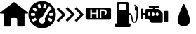 SplineFontDB: 3.2
FontName: Untitled1
FullName: Untitled1
FamilyName: Untitled1
Weight: Regular
Copyright: Copyright (c) 2023, paulh
UComments: "2023-10-4: Created with FontForge (http://fontforge.org)"
Version: 001.000
ItalicAngle: 0
UnderlinePosition: -100
UnderlineWidth: 50
Ascent: 800
Descent: 200
InvalidEm: 0
LayerCount: 2
Layer: 0 0 "Hinten" 1
Layer: 1 0 "Vorne" 0
XUID: [1021 584 1722220538 15175]
OS2Version: 0
OS2_WeightWidthSlopeOnly: 0
OS2_UseTypoMetrics: 1
CreationTime: 1696403632
ModificationTime: 1696404582
OS2TypoAscent: 0
OS2TypoAOffset: 1
OS2TypoDescent: 0
OS2TypoDOffset: 1
OS2TypoLinegap: 0
OS2WinAscent: 0
OS2WinAOffset: 1
OS2WinDescent: 0
OS2WinDOffset: 1
HheadAscent: 0
HheadAOffset: 1
HheadDescent: 0
HheadDOffset: 1
OS2Vendor: 'PfEd'
DEI: 91125
Encoding: ISO8859-1
UnicodeInterp: none
NameList: AGL For New Fonts
DisplaySize: -48
AntiAlias: 1
FitToEm: 0
WinInfo: 64 16 4
BeginChars: 256 7

StartChar: A
Encoding: 65 65 0
Width: 1000
Flags: H
LayerCount: 2
Fore
SplineSet
486 741.259765625 m 2
 494.259765625 747.580078125 505.740234375 747.580078125 514 741.259765625 c 2
 990.8203125 377.259765625 l 2
 1008.37988281 363.860351562 998.900390625 335.83984375 976.8203125 335.83984375 c 2
 872.51953125 335.83984375 l 1
 872.51953125 -83.099609375 l 2
 872.51953125 -108.259765625 852.120117188 -128.66015625 826.959960938 -128.66015625 c 2
 657.080078125 -128.66015625 l 2
 631.919921875 -128.66015625 611.51953125 -108.259765625 611.51953125 -83.099609375 c 2
 611.51953125 132.219726562 l 2
 611.51953125 157.379882812 591.120117188 177.780273438 565.959960938 177.780273438 c 2
 433.98046875 177.780273438 l 2
 408.8203125 177.780273438 388.419921875 157.379882812 388.419921875 132.219726562 c 2
 388.419921875 -83.099609375 l 2
 388.419921875 -108.259765625 368.01953125 -128.66015625 342.860351562 -128.66015625 c 2
 172.98046875 -128.66015625 l 2
 147.8203125 -128.66015625 127.419921875 -108.259765625 127.419921875 -83.099609375 c 2
 127.419921875 335.83984375 l 1
 23.1201171875 335.83984375 l 2
 1.0400390625 335.83984375 -8.419921875 363.860351562 9.1201171875 377.259765625 c 2
 486 741.259765625 l 2
EndSplineSet
EndChar

StartChar: B
Encoding: 66 66 1
Width: 1000
Flags: H
LayerCount: 2
Fore
SplineSet
500 788.959960938 m 0
 770.040039062 788.959960938 988.959960938 570.040039062 988.959960938 300 c 0
 988.959960938 29.9599609375 770.040039062 -188.959960938 500 -188.959960938 c 0
 229.959960938 -188.959960938 11.0400390625 29.9599609375 11.0400390625 300 c 0
 11.0400390625 570.040039062 229.959960938 788.959960938 500 788.959960938 c 0
536.099609375 568.799804688 m 2
 531.719726562 554.620117188 539.66015625 539.599609375 553.8203125 535.219726562 c 2
 594.860351562 522.540039062 l 2
 609.040039062 518.16015625 624.059570312 526.099609375 628.440429688 540.259765625 c 2
 656.98046875 632.599609375 l 2
 661.360351562 646.780273438 653.419921875 661.799804688 639.259765625 666.1796875 c 2
 598.219726562 678.860351562 l 2
 584.040039062 683.240234375 569.01953125 675.299804688 564.639648438 661.139648438 c 2
 536.099609375 568.799804688 l 2
97.2998046875 288.120117188 m 2
 96.5 273.3203125 107.879882812 260.6796875 122.6796875 259.900390625 c 2
 219.1796875 254.799804688 l 2
 233.98046875 254 246.620117188 265.379882812 247.400390625 280.1796875 c 2
 249.66015625 323.080078125 l 2
 250.459960938 337.879882812 239.080078125 350.51953125 224.280273438 351.299804688 c 2
 127.780273438 356.400390625 l 2
 112.98046875 357.200195312 100.33984375 345.8203125 99.5595703125 331.01953125 c 2
 97.2998046875 288.120117188 l 2
288.280273438 100.860351562 m 2
 300.900390625 108.639648438 304.799804688 125.1796875 297.01953125 137.799804688 c 2
 274.459960938 174.33984375 l 2
 266.6796875 186.959960938 250.139648438 190.860351562 237.51953125 183.080078125 c 2
 155.280273438 132.3203125 l 2
 142.66015625 124.540039062 138.759765625 108 146.540039062 95.3798828125 c 2
 169.099609375 58.83984375 l 2
 176.879882812 46.2197265625 193.419921875 42.3203125 206.040039062 50.099609375 c 2
 288.280273438 100.860351562 l 2
314.040039062 459.440429688 m 2
 323.120117188 471.16015625 320.959960938 488.01953125 309.240234375 497.099609375 c 2
 232.8203125 556.259765625 l 2
 221.099609375 565.33984375 204.240234375 563.1796875 195.16015625 551.459960938 c 2
 168.860351562 517.5 l 2
 159.780273438 505.780273438 161.940429688 488.919921875 173.66015625 479.83984375 c 2
 250.080078125 420.6796875 l 2
 261.799804688 411.599609375 278.66015625 413.759765625 287.740234375 425.48046875 c 2
 314.040039062 459.440429688 l 2
369.940429688 539.440429688 m 2
 374.400390625 525.299804688 389.48046875 517.48046875 403.620117188 521.940429688 c 2
 444.580078125 534.879882812 l 2
 458.719726562 539.33984375 466.540039062 554.419921875 462.080078125 568.559570312 c 2
 432.940429688 660.700195312 l 2
 428.48046875 674.83984375 413.400390625 682.66015625 399.259765625 678.200195312 c 2
 358.299804688 665.259765625 l 2
 344.16015625 660.799804688 336.33984375 645.719726562 340.799804688 631.580078125 c 2
 369.940429688 539.440429688 l 2
588.01953125 36.2998046875 m 1
 587.98046875 36.2802734375 l 1
 608.860351562 71.9599609375 606.919921875 114.6796875 586.620117188 147.580078125 c 1
 746.080078125 420.299804688 l 2
 747.099609375 420.900390625 748.080078125 421.540039062 749.01953125 422.280273438 c 2
 825.059570312 481.940429688 l 2
 836.740234375 491.099609375 838.780273438 507.98046875 829.620117188 519.639648438 c 2
 811.599609375 542.620117188 l 1
 811.759765625 556.400390625 804.759765625 569.879882812 792.01953125 577.3203125 c 2
 772.940429688 588.48046875 l 2
 754.059570312 599.51953125 729.799804688 593.16015625 718.759765625 574.280273438 c 2
 499.200195312 198.740234375 l 1
 460.580078125 200.299804688 422.400390625 181.040039062 401.540039062 145.33984375 c 0
 371.419921875 93.83984375 388.759765625 27.6796875 440.259765625 -2.419921875 c 0
 491.759765625 -32.5400390625 557.919921875 -15.2001953125 588.01953125 36.2998046875 c 1
854.700195312 97.7001953125 m 2
 862.400390625 110.360351562 858.379882812 126.879882812 845.719726562 134.580078125 c 2
 763.16015625 184.799804688 l 2
 750.5 192.5 733.98046875 188.48046875 726.280273438 175.8203125 c 2
 703.959960938 139.120117188 l 2
 696.259765625 126.459960938 700.280273438 109.940429688 712.940429688 102.240234375 c 2
 795.5 52.01953125 l 2
 808.16015625 44.3203125 824.6796875 48.33984375 832.379882812 61 c 2
 854.700195312 97.7001953125 l 2
877.48046875 262.360351562 m 2
 892.280273438 263.240234375 903.559570312 275.959960938 902.6796875 290.759765625 c 2
 900.139648438 333.639648438 l 2
 899.259765625 348.440429688 886.540039062 359.719726562 871.740234375 358.83984375 c 2
 775.259765625 353.099609375 l 2
 760.459960938 352.219726562 749.1796875 339.5 750.059570312 324.700195312 c 2
 752.599609375 281.8203125 l 2
 753.48046875 267.01953125 766.200195312 255.740234375 781 256.620117188 c 2
 877.48046875 262.360351562 l 2
EndSplineSet
EndChar

StartChar: C
Encoding: 67 67 2
Width: 1000
Flags: H
LayerCount: 2
Fore
SplineSet
659.059570312 505 m 1
 719.400390625 565.360351562 l 1
 924.400390625 360.33984375 l 1
 984.759765625 300 l 1
 924.400390625 239.66015625 l 1
 719.400390625 34.6396484375 l 1
 659.059570312 95 l 1
 864.059570312 300 l 1
 659.059570312 505 l 1
337.139648438 512.400390625 m 1
 397.5 572.740234375 l 1
 602.5 367.740234375 l 1
 662.860351562 307.400390625 l 1
 602.5 247.040039062 l 1
 397.5 42.0400390625 l 1
 337.139648438 102.379882812 l 1
 542.16015625 307.400390625 l 1
 337.139648438 512.400390625 l 1
15.240234375 497.620117188 m 1
 75.599609375 557.959960938 l 1
 280.599609375 352.959960938 l 1
 340.940429688 292.599609375 l 1
 280.599609375 232.259765625 l 1
 75.599609375 27.259765625 l 1
 15.240234375 87.599609375 l 1
 220.240234375 292.599609375 l 1
 15.240234375 497.620117188 l 1
EndSplineSet
EndChar

StartChar: D
Encoding: 68 68 3
Width: 1000
Flags: H
LayerCount: 2
Fore
SplineSet
675.5 437.540039062 m 1
 675.48046875 437.540039062 l 1
 720.48046875 437.540039062 745.3203125 416.459960938 745.3203125 374.280273438 c 0
 745.3203125 332.099609375 721.900390625 311.48046875 681.120117188 311.48046875 c 2
 606.139648438 311.48046875 l 1
 606.139648438 437.540039062 l 1
 675.5 437.540039062 l 1
889.33984375 549.01953125 m 1
 889.360351562 549.01953125 l 2
 924.200195312 549.01953125 952.440429688 520.780273438 952.440429688 485.940429688 c 2
 952.440429688 181.240234375 l 2
 952.440429688 146.400390625 924.200195312 118.16015625 889.360351562 118.16015625 c 2
 110.66015625 118.16015625 l 2
 75.8203125 118.16015625 47.580078125 146.400390625 47.580078125 181.240234375 c 2
 47.580078125 485.940429688 l 2
 47.580078125 520.780273438 75.8203125 549.01953125 110.66015625 549.01953125 c 2
 889.33984375 549.01953125 l 1
489.440429688 176.040039062 m 1
 489.440429688 484.419921875 l 1
 433.6796875 484.419921875 l 1
 433.6796875 358.360351562 l 1
 269.639648438 358.360351562 l 1
 269.639648438 484.419921875 l 1
 213.400390625 484.419921875 l 1
 213.400390625 176.040039062 l 1
 269.639648438 176.040039062 l 1
 269.639648438 313.360351562 l 1
 433.6796875 313.360351562 l 1
 433.6796875 176.040039062 l 1
 489.440429688 176.040039062 l 1
684.400390625 271.639648438 m 1
 684.400390625 271.66015625 l 1
 758.459960938 271.66015625 798.759765625 308.200195312 798.759765625 377.099609375 c 0
 798.759765625 446 753.780273438 484.419921875 677.379882812 484.419921875 c 2
 549.900390625 484.419921875 l 1
 549.900390625 176.040039062 l 1
 606.139648438 176.040039062 l 1
 606.139648438 271.639648438 l 1
 684.400390625 271.639648438 l 1
EndSplineSet
EndChar

StartChar: E
Encoding: 69 69 4
Width: 1000
Flags: H
LayerCount: 2
Fore
SplineSet
913.040039062 538.639648438 m 1
 913.059570312 538.639648438 l 1
 913.059570312 463.040039062 l 2
 913.059570312 454.860351562 910.580078125 447.259765625 906.33984375 440.940429688 c 2
 900.780273438 237.400390625 l 2
 900.719726562 233.620117188 899.639648438 182.98046875 887.299804688 131.280273438 c 0
 863.959960938 33.4404296875 818.8203125 12.1396484375 785.040039062 11.5 c 0
 784.419921875 11.5 783.799804688 11.5 783.1796875 11.5 c 0
 754.040039062 11.48046875 715.16015625 24.5 691.620117188 84.7998046875 c 0
 677.240234375 121.580078125 672 166.66015625 668.16015625 199.559570312 c 0
 666.540039062 213.400390625 665.16015625 225.360351562 663.5 233.48046875 c 0
 654.759765625 276.440429688 631.700195312 297.959960938 596.700195312 295.700195312 c 0
 589.139648438 295.200195312 581.719726562 293.700195312 574.639648438 291.400390625 c 2
 574.639648438 -3 l 1
 612.059570312 -3 l 2
 631.48046875 -3 647.219726562 -18.740234375 647.219726562 -38.16015625 c 2
 647.219726562 -103.940429688 l 2
 647.219726562 -123.360351562 631.48046875 -139.099609375 612.059570312 -139.099609375 c 2
 122.139648438 -139.099609375 l 2
 102.719726562 -139.099609375 86.98046875 -123.360351562 86.98046875 -103.940429688 c 2
 86.98046875 -38.16015625 l 2
 86.98046875 -18.740234375 102.719726562 -3 122.139648438 -3 c 2
 159.559570312 -3 l 1
 159.559570312 697.139648438 l 2
 159.559570312 720.3203125 178.33984375 739.099609375 201.51953125 739.099609375 c 2
 532.6796875 739.099609375 l 2
 555.860351562 739.099609375 574.639648438 720.3203125 574.639648438 697.139648438 c 2
 574.639648438 337.3203125 l 1
 580.940429688 338.66015625 587.360351562 339.599609375 593.8203125 340.01953125 c 0
 651.48046875 343.759765625 693.8203125 307.219726562 707 242.3203125 c 0
 709.01953125 232.360351562 710.5 219.540039062 712.240234375 204.700195312 c 0
 721.01953125 129.400390625 733.759765625 55.919921875 783.219726562 55.919921875 c 0
 783.540039062 55.919921875 783.860351562 55.919921875 784.1796875 55.919921875 c 0
 836.540039062 56.919921875 855.419921875 179.1796875 856.360351562 238.240234375 c 2
 856.360351562 238.5 l 1
 861.419921875 423.360351562 l 1
 839.33984375 423.360351562 l 2
 817.419921875 423.360351562 799.639648438 441.139648438 799.639648438 463.059570312 c 2
 799.639648438 546.98046875 l 2
 799.639648438 561.259765625 807.1796875 573.719726562 818.48046875 580.719726562 c 1
 786.780273438 612.419921875 l 2
 778.799804688 620.379882812 778.799804688 633.299804688 786.780273438 641.280273438 c 0
 794.740234375 649.259765625 807.66015625 649.259765625 815.639648438 641.280273438 c 2
 907.059570312 549.860351562 l 2
 910.259765625 546.66015625 912.139648438 542.66015625 912.780273438 538.5 c 1
 912.860351562 538.540039062 913.040039062 538.639648438 913.040039062 538.639648438 c 1
278.639648438 441.959960938 m 2
 455.559570312 441.959960938 l 2
 477.48046875 441.959960938 495.259765625 459.740234375 495.259765625 481.66015625 c 2
 495.259765625 626.8203125 l 2
 495.259765625 648.740234375 477.48046875 666.51953125 455.559570312 666.51953125 c 2
 278.639648438 666.51953125 l 2
 256.719726562 666.51953125 238.940429688 648.740234375 238.940429688 626.8203125 c 2
 238.940429688 481.66015625 l 2
 238.940429688 459.740234375 256.719726562 441.959960938 278.639648438 441.959960938 c 2
EndSplineSet
EndChar

StartChar: F
Encoding: 70 70 5
Width: 1000
Flags: H
LayerCount: 2
Fore
SplineSet
840.080078125 364.540039062 m 2
 840.080078125 404.16015625 840.080078125 404.16015625 879.700195312 404.16015625 c 2
 943.099609375 404.16015625 l 2
 982.719726562 404.16015625 982.719726562 404.16015625 982.719726562 364.540039062 c 2
 982.719726562 53.51953125 l 2
 982.719726562 13.900390625 982.719726562 13.900390625 943.099609375 13.900390625 c 2
 879.700195312 13.900390625 l 2
 840.080078125 13.900390625 840.080078125 13.900390625 840.080078125 53.51953125 c 2
 840.080078125 364.540039062 l 2
774.66015625 344.940429688 m 1
 774.639648438 344.900390625 l 1
 785.459960938 334.099609375 791.51953125 319.440429688 791.51953125 304.16015625 c 2
 791.51953125 59.259765625 l 2
 791.51953125 27.4404296875 765.719726562 1.6396484375 733.900390625 1.6396484375 c 2
 402.33984375 1.6396484375 l 2
 380.8203125 1.6396484375 361.080078125 13.66015625 351.1796875 32.7802734375 c 2
 324.280273438 84.759765625 l 2
 314.379882812 103.900390625 294.66015625 115.900390625 273.120117188 115.900390625 c 2
 223.16015625 115.900390625 l 2
 191.33984375 115.900390625 165.540039062 141.700195312 165.540039062 173.51953125 c 2
 165.540039062 268.120117188 l 1
 89.9404296875 268.120117188 l 1
 89.9404296875 147.280273438 l 2
 89.9404296875 135.959960938 80.759765625 126.799804688 69.4599609375 126.799804688 c 2
 37.759765625 126.799804688 l 2
 26.4404296875 126.799804688 17.2802734375 135.98046875 17.2802734375 147.280273438 c 2
 17.2802734375 466.879882812 l 2
 17.2802734375 478.200195312 26.4599609375 487.360351562 37.759765625 487.360351562 c 2
 69.4599609375 487.360351562 l 2
 80.7802734375 487.360351562 89.9404296875 478.1796875 89.9404296875 466.879882812 c 2
 89.9404296875 346.040039062 l 1
 165.540039062 346.040039062 l 1
 165.540039062 413.559570312 l 2
 165.540039062 445.379882812 191.33984375 471.1796875 223.16015625 471.1796875 c 2
 442.559570312 471.1796875 l 1
 442.559570312 521.700195312 l 1
 323.040039062 521.700195312 l 2
 308.080078125 521.700195312 295.959960938 533.8203125 295.959960938 548.780273438 c 2
 295.959960938 571.240234375 l 2
 295.959960938 586.200195312 308.080078125 598.3203125 323.040039062 598.3203125 c 2
 630.759765625 598.3203125 l 2
 645.719726562 598.3203125 657.83984375 586.200195312 657.83984375 571.240234375 c 2
 657.83984375 548.780273438 l 2
 657.83984375 533.8203125 645.719726562 521.700195312 630.759765625 521.700195312 c 2
 511.240234375 521.700195312 l 1
 511.240234375 471.1796875 l 1
 624.559570312 471.1796875 l 2
 639.83984375 471.1796875 654.5 465.099609375 665.299804688 454.299804688 c 2
 774.66015625 344.940429688 l 1
303.540039062 244.360351562 m 0
 331.620117188 244.360351562 354.379882812 267.120117188 354.379882812 295.200195312 c 0
 354.379882812 323.280273438 331.620117188 346.040039062 303.540039062 346.040039062 c 0
 275.459960938 346.040039062 252.700195312 323.280273438 252.700195312 295.200195312 c 0
 252.700195312 267.120117188 275.459960938 244.360351562 303.540039062 244.360351562 c 0
449.139648438 244.360351562 m 0
 477.219726562 244.360351562 499.98046875 267.120117188 499.98046875 295.200195312 c 0
 499.98046875 323.280273438 477.219726562 346.040039062 449.139648438 346.040039062 c 0
 421.059570312 346.040039062 398.299804688 323.280273438 398.299804688 295.200195312 c 0
 398.299804688 267.120117188 421.059570312 244.360351562 449.139648438 244.360351562 c 0
594.740234375 244.360351562 m 0
 622.8203125 244.360351562 645.580078125 267.120117188 645.580078125 295.200195312 c 0
 645.580078125 323.280273438 622.8203125 346.040039062 594.740234375 346.040039062 c 0
 566.66015625 346.040039062 543.900390625 323.280273438 543.900390625 295.200195312 c 0
 543.900390625 267.120117188 566.66015625 244.360351562 594.740234375 244.360351562 c 0
EndSplineSet
EndChar

StartChar: G
Encoding: 71 71 6
Width: 1000
Flags: H
LayerCount: 2
Fore
SplineSet
762.919921875 96.5400390625 m 1
 762.919921875 -25.400390625 664.059570312 -124.259765625 542.120117188 -124.259765625 c 0
 420.1796875 -124.259765625 321.3203125 -25.400390625 321.3203125 96.5400390625 c 0
 321.3203125 218.48046875 506.299804688 682.6796875 542.099609375 682.6796875 c 0
 577.900390625 682.6796875 762.900390625 218.48046875 762.900390625 96.5400390625 c 1
 762.919921875 96.5400390625 l 1
EndSplineSet
EndChar
EndChars
EndSplineFont
